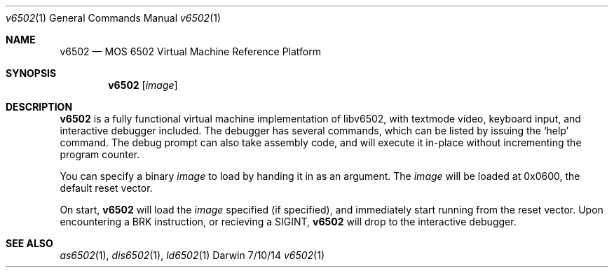 .Dd 7/10/14 
.Dt v6502 1 
.Os Darwin
.Sh NAME 
.Nm v6502
.Nd MOS 6502 Virtual Machine Reference Platform
.Sh SYNOPSIS
.Nm
.Op Ar image
.Sh DESCRIPTION
.Nm
is a fully functional virtual machine implementation of libv6502, with textmode video, keyboard input, and interactive debugger included.
The debugger has several commands, which can be listed by issuing the `help' command.
The debug prompt can also take assembly code, and will execute it in-place without incrementing the program counter.
.Pp
You can specify a binary
.Ar image
to load by handing it in as an argument.
The
.Ar image
will be loaded at 0x0600, the default reset vector.
.Pp
On start,
.Nm
will load the
.Ar image
specified (if specified), and immediately start running from the reset vector. Upon encountering a BRK instruction, or recieving a SIGINT,
.Nm
will drop to the interactive debugger. 
.Pp
.Sh SEE ALSO 
.Xr as6502 1 , 
.Xr dis6502 1 ,
.Xr ld6502 1